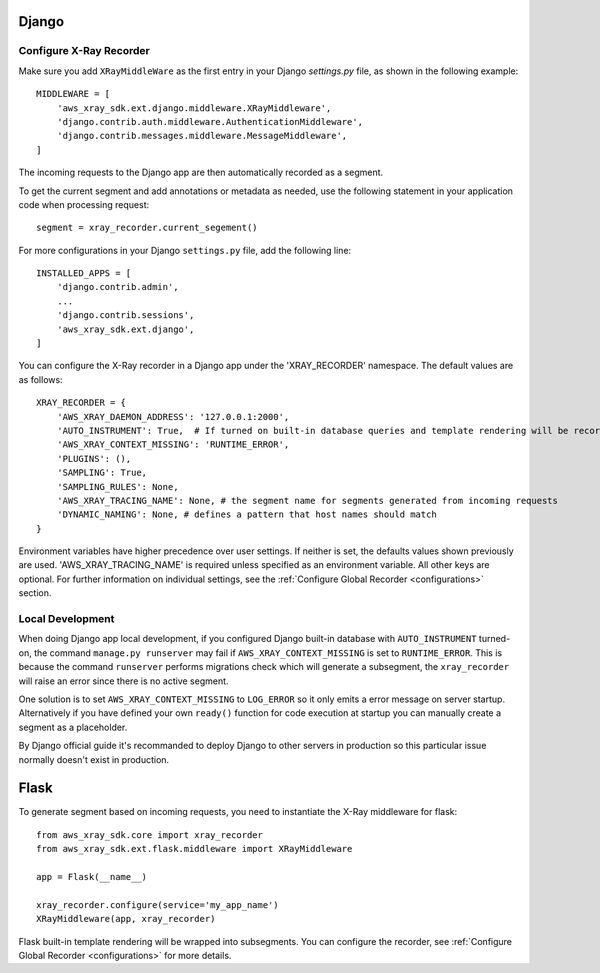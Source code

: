 .. _frameworks:

Django
======

Configure X-Ray Recorder
------------------------
Make sure you add ``XRayMiddleWare`` as the first entry in your
Django *settings.py* file, as shown in the following example::

    MIDDLEWARE = [
        'aws_xray_sdk.ext.django.middleware.XRayMiddleware',
        'django.contrib.auth.middleware.AuthenticationMiddleware',
        'django.contrib.messages.middleware.MessageMiddleware',
    ] 

The incoming requests to the Django app are then automatically recorded as
a segment.

To get the current segment and add annotations or metadata as needed,
use the following statement in your application code when processing request::

    segment = xray_recorder.current_segement()

For more configurations in your Django ``settings.py`` file,
add the following line::

    INSTALLED_APPS = [
        'django.contrib.admin',
        ...
        'django.contrib.sessions',
        'aws_xray_sdk.ext.django',
    ]

You can configure the X-Ray recorder in a Django app under the
'XRAY_RECORDER' namespace.
The default values are as follows::

    XRAY_RECORDER = {
        'AWS_XRAY_DAEMON_ADDRESS': '127.0.0.1:2000',
        'AUTO_INSTRUMENT': True,  # If turned on built-in database queries and template rendering will be recorded as subsegments
        'AWS_XRAY_CONTEXT_MISSING': 'RUNTIME_ERROR',
        'PLUGINS': (),
        'SAMPLING': True,
        'SAMPLING_RULES': None,
        'AWS_XRAY_TRACING_NAME': None, # the segment name for segments generated from incoming requests
        'DYNAMIC_NAMING': None, # defines a pattern that host names should match
    }

Environment variables have higher precedence over user settings.
If neither is set, the defaults values shown previously are used.
'AWS_XRAY_TRACING_NAME' is required unless specified as an environment variable.
All other keys are optional.
For further information on individual settings, see the :ref:`Configure Global Recorder <configurations>` section.

Local Development
-----------------
When doing Django app local development, if you configured Django built-in database with ``AUTO_INSTRUMENT`` turned-on,
the command ``manage.py runserver`` may fail if ``AWS_XRAY_CONTEXT_MISSING`` is set to ``RUNTIME_ERROR``. This is because
the command ``runserver`` performs migrations check which will generate a subsegment,
the ``xray_recorder`` will raise an error since there is no active segment. 

One solution is to set ``AWS_XRAY_CONTEXT_MISSING`` to ``LOG_ERROR`` so it only emits a error message on server startup. 
Alternatively if you have defined your own ``ready()`` function for code execution at startup you can manually create a segment
as a placeholder.

By Django official guide it's recommanded to deploy Django to other servers in production so this particular issue normally
doesn't exist in production.

Flask
=====

To generate segment based on incoming requests, you need to instantiate the X-Ray middleware for flask::

    from aws_xray_sdk.core import xray_recorder
    from aws_xray_sdk.ext.flask.middleware import XRayMiddleware

    app = Flask(__name__)

    xray_recorder.configure(service='my_app_name')
    XRayMiddleware(app, xray_recorder)

Flask built-in template rendering will be wrapped into subsegments.
You can configure the recorder, see :ref:`Configure Global Recorder <configurations>` for more details.
